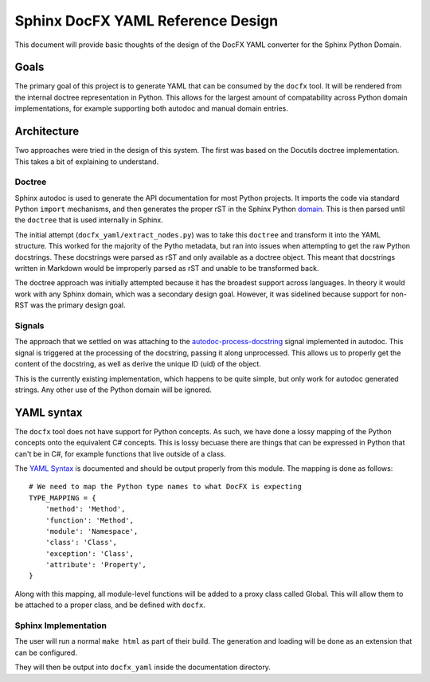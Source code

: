 Sphinx DocFX YAML Reference Design
==================================

This document will provide basic thoughts of the design of the DocFX YAML converter for the Sphinx Python Domain.

Goals
-----

The primary goal of this project is to generate YAML that can be consumed by the ``docfx`` tool.
It will be rendered from the internal doctree representation in Python.
This allows for the largest amount of compatability across Python domain implementations,
for example supporting both autodoc and manual domain entries.

Architecture
------------

Two approaches were tried in the design of this system.
The first was based on the Docutils doctree implementation.
This takes a bit of explaining to understand.

Doctree
~~~~~~~

Sphinx autodoc is used to generate the API documentation for most Python projects.
It imports the code via standard Python ``import`` mechanisms,
and then generates the proper rST in the Sphinx Python domain_.
This is then parsed until the ``doctree`` that is used internally in Sphinx.

The initial attempt (``docfx_yaml/extract_nodes.py``) was to take this ``doctree`` and transform it into the YAML structure.
This worked for the majority of the Pytho metadata,
but ran into issues when attempting to get the raw Python docstrings.
These docstrings were parsed as rST and only available as a doctree object.
This meant that docstrings written in Markdown would be improperly parsed as rST and unable to be transformed back.

The doctree approach was initially attempted because it has the broadest support across languages.
In theory it would work with any Sphinx domain,
which was a secondary design goal. 
However,
it was sidelined because support for non-RST was the primary design goal.

Signals
~~~~~~~

The approach that we settled on was attaching to the `autodoc-process-docstring <http://www.sphinx-doc.org/en/stable/ext/autodoc.html#event-autodoc-process-docstring>`_ signal implemented in autodoc.
This signal is triggered at the processing of the docstring,
passing it along unprocessed.
This allows us to properly get the content of the docstring,
as well as derive the unique ID (uid) of the object.

This is the currently existing implementation,
which happens to be quite simple,
but only work for autodoc generated strings.
Any other use of the Python domain will be ignored.

YAML syntax
-----------

The ``docfx`` tool does not have support for Python concepts.
As such,
we have done a lossy mapping of the Python concepts onto the equivalent C# concepts.
This is lossy becuase there are things that can be expressed in Python that can't be in C#,
for example functions that live outside of a class.

The `YAML Syntax`_ is documented and should be output properly from this module.
The mapping is done as follows::

    # We need to map the Python type names to what DocFX is expecting
    TYPE_MAPPING = {
        'method': 'Method',
        'function': 'Method',
        'module': 'Namespace',
        'class': 'Class',
        'exception': 'Class',
        'attribute': 'Property',
    }

Along with this mapping,
all module-level functions will be added to a proxy class called Global.
This will allow them to be attached to a proper class,
and be defined with ``docfx``.

.. _domain: http://www.sphinx-doc.org/en/1.5.1/domains.html
.. _YAML Syntax: https://dotnet.github.io/docfx/spec/metadata_dotnet_spec.html

Sphinx Implementation
~~~~~~~~~~~~~~~~~~~~~

The user will run a normal ``make html`` as part of their build.
The generation and loading will be done as an extension that can be configured.

They will then be output into ``docfx_yaml`` inside the documentation directory.

